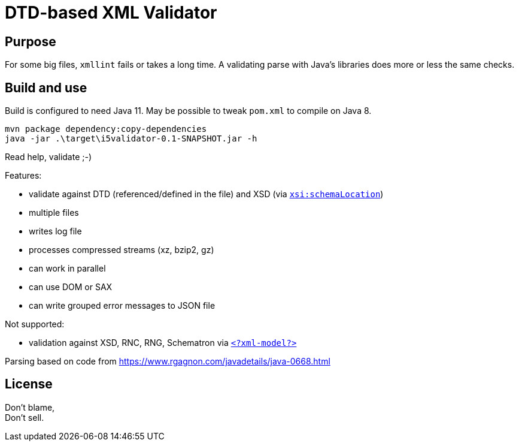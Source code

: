 = DTD-based XML Validator

== Purpose

For some big files, `xmllint` fails or takes a long time.
A validating parse with Java's libraries does more or less the same checks.

== Build and use

Build is configured to need Java 11.  May be possible to tweak `pom.xml` to compile on Java 8.

[source, shell]
mvn package dependency:copy-dependencies
java -jar .\target\i5validator-0.1-SNAPSHOT.jar -h

Read help, validate ;-)

Features:

- validate against DTD (referenced/defined in the file) and XSD (via https://www.w3.org/TR/xmlschema11-1/#xsi_schemaLocation[`xsi:schemaLocation`])
- multiple files
- writes log file
- processes compressed streams (xz, bzip2, gz)
- can work in parallel
- can use DOM or SAX
- can write grouped error messages to JSON file


Not supported:

- validation against XSD, RNC, RNG, Schematron via https://www.w3.org/TR/xml-model/[`<?xml-model?>`]


Parsing based on code from <https://www.rgagnon.com/javadetails/java-0668.html>


== License

Don't blame, +
Don't sell.
